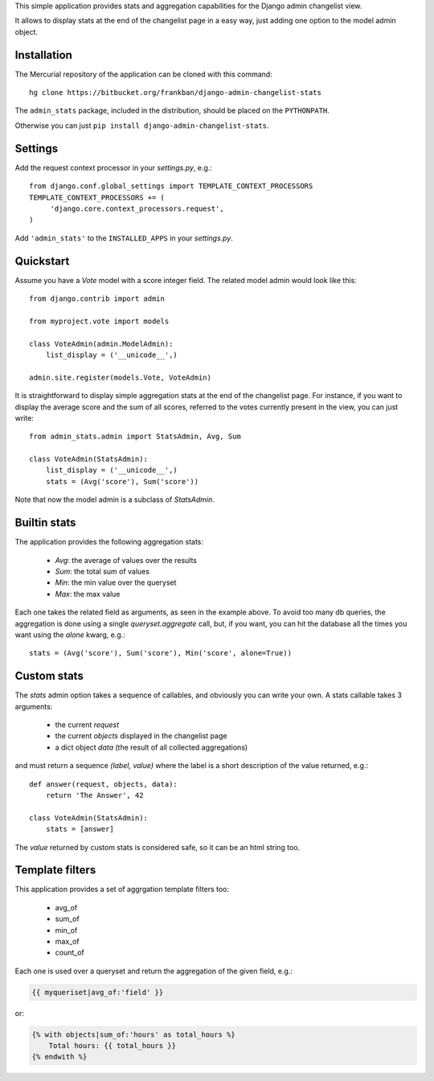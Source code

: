 This simple application provides stats and aggregation capabilities for the 
Django admin changelist view.

It allows to display stats at the end of the changelist page in a easy way,
just adding one option to the model admin object.


Installation
~~~~~~~~~~~~

The Mercurial repository of the application can be cloned with this command::

    hg clone https://bitbucket.org/frankban/django-admin-changelist-stats

The ``admin_stats`` package, included in the distribution, should be
placed on the ``PYTHONPATH``.

Otherwise you can just ``pip install django-admin-changelist-stats``.


Settings
~~~~~~~~

Add the request context processor in your *settings.py*, e.g.::
    
    from django.conf.global_settings import TEMPLATE_CONTEXT_PROCESSORS
    TEMPLATE_CONTEXT_PROCESSORS += (
         'django.core.context_processors.request',
    )

Add ``'admin_stats'`` to the ``INSTALLED_APPS`` in your *settings.py*.


Quickstart
~~~~~~~~~~

Assume you have a *Vote* model with a score integer field.
The related model admin would look like this::

    from django.contrib import admin

    from myproject.vote import models

    class VoteAdmin(admin.ModelAdmin):
        list_display = ('__unicode__',)

    admin.site.register(models.Vote, VoteAdmin)

It is straightforward to display simple aggregation stats at the end of the
changelist page. For instance, if you want to display the average score and
the sum of all scores, referred to the votes currently present in the view,
you can just write::

    from admin_stats.admin import StatsAdmin, Avg, Sum

    class VoteAdmin(StatsAdmin):
        list_display = ('__unicode__',)
        stats = (Avg('score'), Sum('score'))

Note that now the model admin is a subclass of *StatsAdmin*.


Builtin stats
~~~~~~~~~~~~~

The application provides the following aggregation stats: 
    
    - *Avg*: the average of values over the results
    - *Sum*: the total sum of values
    - *Min*: the min value over the queryset
    - *Max*: the max value

Each one takes the related field as arguments, as seen in the example above.
To avoid too many db queries, the aggregation is done using a single
*queryset.aggregate* call, but, if you want, you can hit the database all 
the times you want using the *alone* kwarg, e.g.::

    stats = (Avg('score'), Sum('score'), Min('score', alone=True))


Custom stats
~~~~~~~~~~~~

The *stats* admin option takes a sequence of callables, and obviously you
can write your own.
A stats callable takes 3 arguments:

    - the current *request*
    - the current *objects* displayed in the changelist page
    - a dict object *data* (the result of all collected aggregations)

and must return a sequence *(label, value)* where the label is a 
short description of the value returned, e.g.::

    def answer(request, objects, data):
        return 'The Answer', 42

    class VoteAdmin(StatsAdmin):
        stats = [answer]

The *value* returned by custom stats is considered safe, so it can be an
html string too.


Template filters
~~~~~~~~~~~~~~~~

This application provides a set of aggrgation template filters too:

    - avg_of
    - sum_of
    - min_of
    - max_of
    - count_of

Each one is used over a queryset and return the aggregation of
the given field, e.g.:

.. code-block:: html+django

    {{ myqueriset|avg_of:'field' }}

or:

.. code-block:: html+django

    {% with objects|sum_of:'hours' as total_hours %}
        Total hours: {{ total_hours }}
    {% endwith %}
